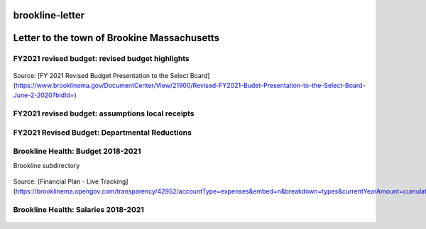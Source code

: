 brookline-letter
================

Letter to the town of Brookine Massachusetts
=============================================

FY2021 revised budget: revised budget highlights  
-------------------------------------------------

.. figure:: assets/FY2021-revised-budget-revised-budget-highlights.png
  :scale: 60 %
  :alt:  FY2021-revised-budget-revised-budget-highlights

Source: [FY 2021 Revised Budget Presentation to the Select Board](https://www.brooklinema.gov/DocumentCenter/View/21900/Revised-FY2021-Budet-Presentation-to-the-Select-Board-June-2-2020?bidId=)

FY2021 revised budget: assumptions local receipts  
-------------------------------------------------

.. figure:: assets/FY2021-revised-budget-assumptions-local-receipts.png
  :scale: 60 %
  :alt:  FY2021-revised-budget-assumptions-local-receipts

FY2021 Revised Budget: Departmental Reductions  
-------------------------------------------------

.. figure:: assets/FY2021-revised-budget-dept-reductions.png
  :scale: 60 %
  :alt:  FY2021-revised-budget-dept-reductions

Brookline Health: Budget 2018-2021  
-------------------------------------------------

Brookline subdirectory

.. figure:: assets/Brookline-Health-Budget-2018-2021.png
  :scale: 60 %
  :alt:  Brookline-Health-Budget-2018-2021

Source: [Financial Plan - Live Tracking](https://brooklinema.opengov.com/transparency/42952/accountType=expenses&embed=n&breakdown=types&currentYearAmount=cumulative&currentYearPeriod=years&graph=bar&legendSort=coa&month=2&proration=false&saved_view=141455&selection=48FF762B5E4BCEF083F472B45A84F80F&projections=null&projectionType=null&highlighting=null&highlightingVariance=null&year=2020&selectedDataSetIndex=null&fiscal_start=earliest&fiscal_end=latest)

Brookline Health: Salaries 2018-2021  
-------------------------------------------------

.. figure:: assets/Brookline-Health-Salaries-2018-2021.png
  :scale: 60 %
  :alt:  Brookline-Health-Salaries-2018-2021

